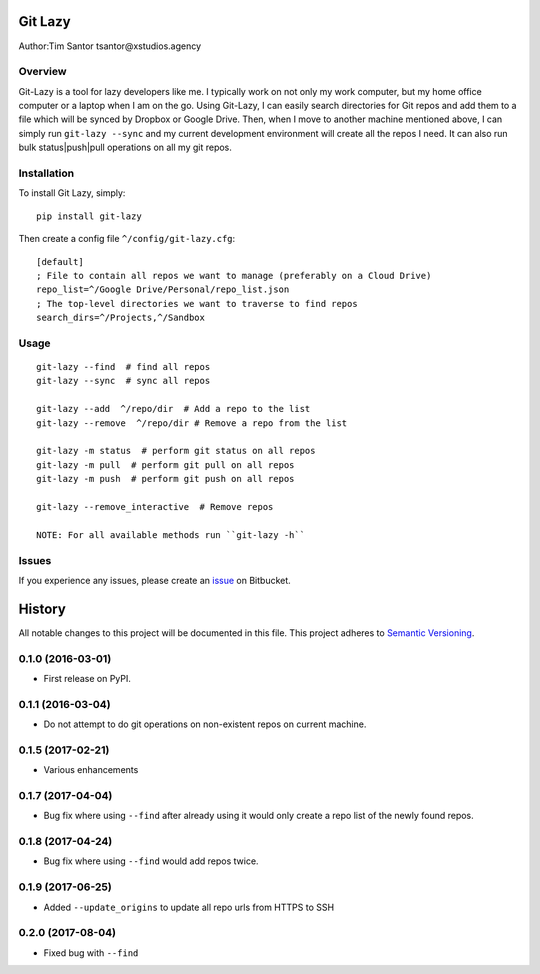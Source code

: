 Git Lazy
========

Author:Tim Santor tsantor@xstudios.agency

Overview
--------

Git-Lazy is a tool for lazy developers like me. I typically work on not
only my work computer, but my home office computer or a laptop when I am
on the go. Using Git-Lazy, I can easily search directories for Git repos
and add them to a file which will be synced by Dropbox or Google Drive.
Then, when I move to another machine mentioned above, I can simply run
``git-lazy --sync`` and my current development environment will create
all the repos I need. It can also run bulk status\|push\|pull operations
on all my git repos.

Installation
------------

To install Git Lazy, simply:

::

    pip install git-lazy

Then create a config file ``^/config/git-lazy.cfg``:

::

    [default]
    ; File to contain all repos we want to manage (preferably on a Cloud Drive)
    repo_list=^/Google Drive/Personal/repo_list.json
    ; The top-level directories we want to traverse to find repos
    search_dirs=^/Projects,^/Sandbox

Usage
-----

::

    git-lazy --find  # find all repos
    git-lazy --sync  # sync all repos

    git-lazy --add  ^/repo/dir  # Add a repo to the list
    git-lazy --remove  ^/repo/dir # Remove a repo from the list

    git-lazy -m status  # perform git status on all repos
    git-lazy -m pull  # perform git pull on all repos
    git-lazy -m push  # perform git push on all repos

    git-lazy --remove_interactive  # Remove repos

    NOTE: For all available methods run ``git-lazy -h``

Issues
------

If you experience any issues, please create an
`issue <https://bitbucket.org/tsantor/git-lazy/issues>`__ on Bitbucket.


History
=======

All notable changes to this project will be documented in this file.
This project adheres to `Semantic Versioning <http://semver.org/>`__.

0.1.0 (2016-03-01)
------------------

-  First release on PyPI.

0.1.1 (2016-03-04)
------------------

-  Do not attempt to do git operations on non-existent repos on current
   machine.

0.1.5 (2017-02-21)
------------------

-  Various enhancements

0.1.7 (2017-04-04)
------------------

-  Bug fix where using ``--find`` after already using it would only
   create a repo list of the newly found repos.

0.1.8 (2017-04-24)
------------------

-  Bug fix where using ``--find`` would add repos twice.

0.1.9 (2017-06-25)
------------------

-  Added ``--update_origins`` to update all repo urls from HTTPS to SSH

0.2.0 (2017-08-04)
------------------

-  Fixed bug with ``--find``


